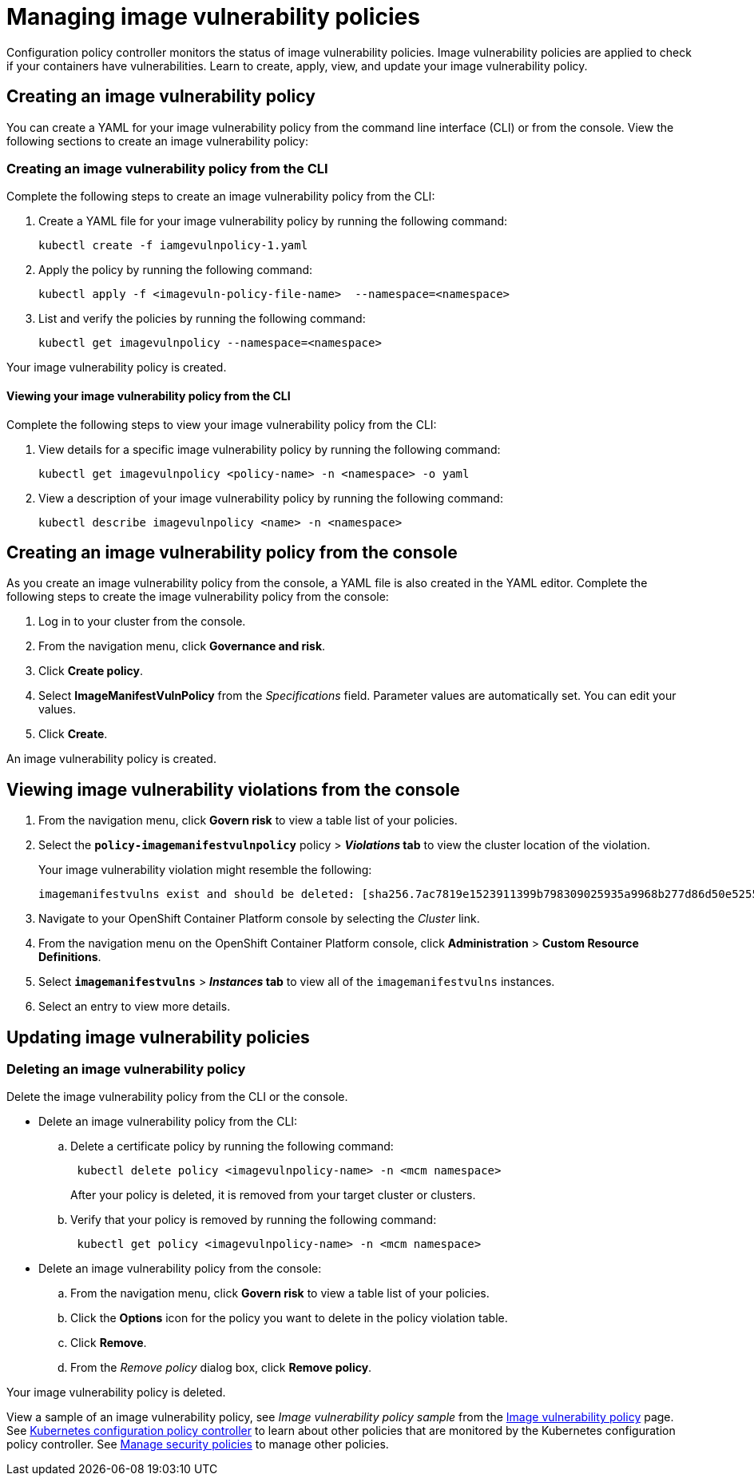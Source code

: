 [#managing-image-vulnerability-policies]
= Managing image vulnerability policies

Configuration policy controller monitors the status of image vulnerability policies.
Image vulnerability policies are applied to check if your containers have vulnerabilities.
Learn to create, apply, view, and update your image vulnerability policy.

[#creating-an-image-vulnerability-policy]
== Creating an image vulnerability policy

You can create a YAML for your image vulnerability policy from the command line interface (CLI) or from the console.
View the following sections to create an image vulnerability policy:

[#creating-an-image-vulnerability-policy-from-the-cli]
=== Creating an image vulnerability policy from the CLI

Complete the following steps to create an image vulnerability policy from the CLI:

. Create a YAML file for your image vulnerability policy by running the following command:
+
----
kubectl create -f iamgevulnpolicy-1.yaml
----

. Apply the policy by running the following command:
+
----
kubectl apply -f <imagevuln-policy-file-name>  --namespace=<namespace>
----

. List and verify the policies by running the following command:
+
----
kubectl get imagevulnpolicy --namespace=<namespace>
----

Your image vulnerability policy is created.

[#viewing-your-image-vulnerability-policy-from-the-cli]
==== Viewing your image vulnerability policy from the CLI

Complete the following steps to view your image vulnerability policy from the CLI:

. View details for a specific image vulnerability policy by running the following command:
+
----
kubectl get imagevulnpolicy <policy-name> -n <namespace> -o yaml
----

. View a description of your image vulnerability policy by running the following command:
+
----
kubectl describe imagevulnpolicy <name> -n <namespace>
----

[#creating-an-image-vulnerability-policy-from-the-console]
== Creating an image vulnerability policy from the console

As you create an image vulnerability policy from the console, a YAML file is also created in the YAML editor.
Complete the following steps to create the image vulnerability policy from the console:

. Log in to your cluster from the console.
. From the navigation menu, click *Governance and risk*.
. Click *Create policy*.
. Select *ImageManifestVulnPolicy* from the _Specifications_ field.
Parameter values are automatically set.
You can edit your values.
. Click *Create*.

An image vulnerability policy is created.

[#viewing-image-vulnerability-violations-from-the-console]
== Viewing image vulnerability violations from the console

. From the navigation menu, click *Govern risk* to view a table list of your policies.
. Select the *`policy-imagemanifestvulnpolicy`* policy > *_Violations_ tab* to view the cluster location of the violation.
+
Your image vulnerability violation might resemble the following:
+
----
imagemanifestvulns exist and should be deleted: [sha256.7ac7819e1523911399b798309025935a9968b277d86d50e5255465d6592c0266] in namespace default; [sha256.4109631e69d1d562f014dd49d5166f1c18b4093f4f311275236b94b21c0041c0] in namespace calamari; [sha256.573e9e0a1198da4e29eb9a8d7757f7afb7ad085b0771bc6aa03ef96dedc5b743, sha256.a56d40244a544693ae18178a0be8af76602b89abe146a43613eaeac84a27494e, sha256.b25126b194016e84c04a64a0ad5094a90555d70b4761d38525e4aed21d372820] in namespace multicluster-endpoint; [sha256.64320fbf95d968fc6b9863581a92d373bc75f563a13ae1c727af37450579f61a] in namespace openshift-cluster-version
----

. Navigate to your OpenShift Container Platform console by selecting the _Cluster_ link.
. From the navigation menu on the OpenShift Container Platform console, click *Administration* > *Custom Resource Definitions*.
. Select *`imagemanifestvulns`* > *_Instances_ tab* to view all of the `imagemanifestvulns` instances.
. Select an entry to view more details.

[#updating-image-vulnerability-policies]
== Updating image vulnerability policies

[#deleting-an-image-vulnerability-policy]
=== Deleting an image vulnerability policy

Delete the image vulnerability policy from the CLI or the console.

* Delete an image vulnerability policy from the CLI:
 .. Delete a certificate policy by running the following command:
// verify command `namespace`
+
----
 kubectl delete policy <imagevulnpolicy-name> -n <mcm namespace>
----
+
After your policy is deleted, it is removed from your target cluster or clusters.

 .. Verify that your policy is removed by running the following command:
+
----
 kubectl get policy <imagevulnpolicy-name> -n <mcm namespace>
----
* Delete an image vulnerability policy from the console:
 .. From the navigation menu, click *Govern risk* to view a table list of your policies.
 .. Click the *Options* icon for the policy you want to delete in the policy violation table.
 .. Click *Remove*.
 .. From the _Remove policy_ dialog box, click *Remove policy*.

Your image vulnerability policy is deleted.

View a sample of an image vulnerability policy, see _Image vulnerability policy sample_ from the xref:image-vulnerability-policy[Image vulnerability policy] page.
See xref:kubernetes-configuration-policy-controller[Kubernetes configuration policy controller] to learn about other policies that are monitored by the Kubernetes configuration policy controller.
See xref:manage-security-policies[Manage security policies] to manage other policies.
